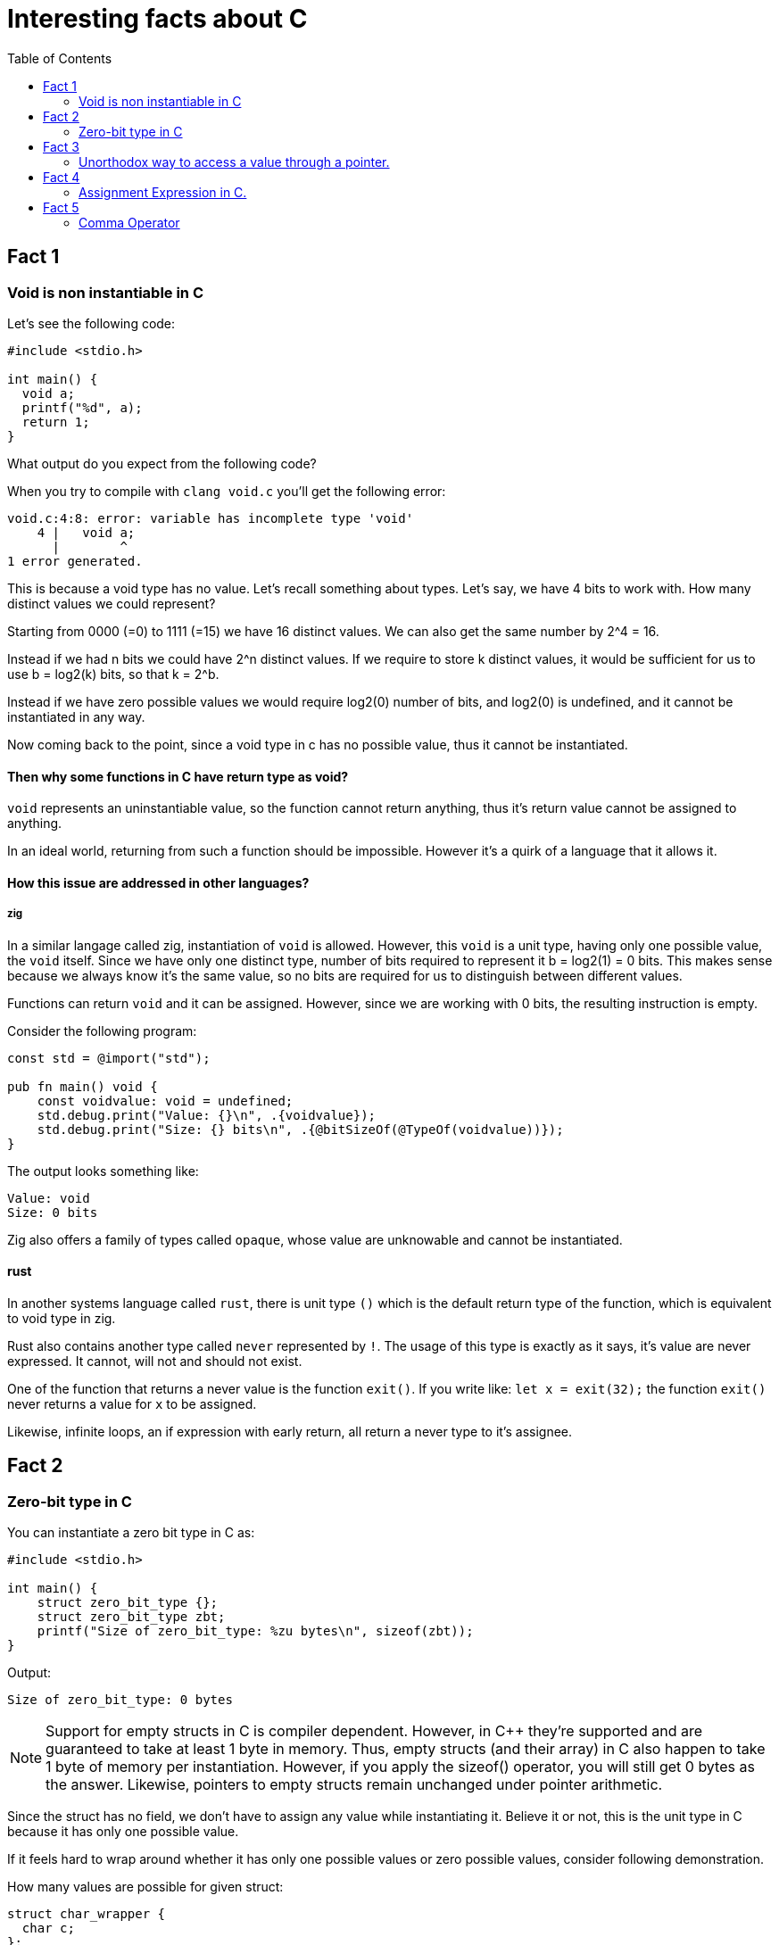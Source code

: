 = Interesting facts about C
:toc:
 
== Fact 1
=== Void is non instantiable in C

Let's see the following code:
[void.c,c]
----
#include <stdio.h>

int main() {
  void a;
  printf("%d", a);
  return 1;
}
----

What output do you expect from the following code?

When you try to compile with `clang void.c` you'll get the following error:
[listing]
----
void.c:4:8: error: variable has incomplete type 'void'
    4 |   void a;
      |        ^
1 error generated.
----

This is because a void type has no value. Let's recall something about types. Let's say, we have 4 bits to work with. How many distinct values we could represent?

Starting from 0000 (=0) to 1111 (=15) we have 16 distinct values. We can also get the same number by 2^4 = 16.

Instead if we had n bits we could have 2^n distinct values. If we require to store k distinct values, it would be sufficient for us to use b = log2(k) bits, so that k = 2^b.

Instead if we have zero possible values we would require log2(0) number of bits, and log2(0) is undefined, and it cannot be instantiated in any way.

Now coming back to the point, since a void type in c has no possible value, thus it cannot be instantiated.

==== Then why some functions in C have return type as void? 

`void` represents an uninstantiable value, so the function cannot return anything, thus it's return value cannot be assigned to anything.

In an ideal world, returning from such a function should be impossible. However it's a quirk of a language that it allows it.

==== How this issue are addressed in other languages?

===== zig
In a similar langage called zig, instantiation of `void` is allowed. However, this `void` is a unit type, having only one possible value, the `void` itself. Since we have only one distinct type, number of bits required to represent it b = log2(1) = 0 bits. This makes sense because we always know it's the same value, so no bits are required for us to distinguish between different values.

Functions can return `void` and it can be assigned. However, since we are working with 0 bits, the resulting instruction is empty.

Consider the following program:
[void.zig, zig]
----
const std = @import("std");

pub fn main() void {
    const voidvalue: void = undefined;
    std.debug.print("Value: {}\n", .{voidvalue});
    std.debug.print("Size: {} bits\n", .{@bitSizeOf(@TypeOf(voidvalue))});
}
----

The output looks something like:
[listing]
----
Value: void
Size: 0 bits
----

Zig also offers a family of types called `opaque`, whose value are unknowable and cannot be instantiated.

==== rust
In another systems language called `rust`, there is unit type `()` which is the default return type of the function, which is equivalent to void type in zig.

Rust also contains another type called `never` represented by `!`. The usage of this type is exactly as it says, it's value are never expressed. It cannot, will not and should not exist.

One of the function that returns a never value is the function `exit()`. If you write like:
`let x = exit(32);` the function `exit()` never returns a value for `x` to be assigned. 

Likewise, infinite loops, an if expression with early return, all return a never type to it's assignee.

== Fact 2
=== Zero-bit type in C

You can instantiate a zero bit type in C as:

[zero-bit-type.c, c]
----
#include <stdio.h>

int main() {
    struct zero_bit_type {};
    struct zero_bit_type zbt;
    printf("Size of zero_bit_type: %zu bytes\n", sizeof(zbt));
}
----

Output:
----
Size of zero_bit_type: 0 bytes
----

NOTE: Support for empty structs in C is compiler dependent. However, in {cpp} they're supported and are guaranteed to take at least 1 byte in memory. Thus, empty structs (and their array) in C also happen to take 1 byte of memory per instantiation. However, if you apply the sizeof() operator, you will still get 0 bytes as the answer. Likewise, pointers to empty structs remain unchanged under pointer arithmetic.

Since the struct has no field, we don't have to assign any value while instantiating it. Believe it or not, this is the unit type in C because it has only one possible value.

If it feels hard to wrap around whether it has only one possible values or zero possible values, consider following demonstration.

How many values are possible for given struct:
----
struct char_wrapper {
  char c;
};
----
You are right, there are exactly 256 different possible values.

Now for the following struct?
----
struct two_chars {
  char a;
  char b;
};
----
We can see for each value of a, we have 256 different values of b. Thus all possible values of the struct two_chars is 256 * 256.

Now If we remove each field one by one we get:
----
struct zero_chars {
};
----

Naturally, by dividing the number of unique values for each types each time we remove it from the struct, by the time we get empty struct, we get number of possible values = 1.

Likewise:
What if we add empty struct field?
----
struct strange_char_wrapper{
  char c;
  struct {} nothing;
}
----
The number of possible values are still 256. This is only true when `struct {}` has only 1 possible value so that 256 * 1 = 256.

== Fact 3
=== Unorthodox way to access a value through a pointer.

  `pointer[index]` is same as `index[pointer]`

We can index a pointer `ptr` of type `T` with `idx` using the syntax `ptr[idx]`. 

This is a syntactic sugar for the pointer arithmetic: `*(ptr + i)` 

Since addition is commutative, we can also do: `*(i + ptr)`

Thus equivalently we can index as `idx[ptr]`. We can always interchange position of idx or ptr while using this notation, as long as one of them is pointer.

This is because `(ptr + i)` in pointer arithmetic actually resolves to `(ptr + i * offset)` in machine code, where `offset = sizeof(T)`. We can only know the offset if one of them is the pointer.

Thus instead of `*ptr` you can also `0[ptr]`.

== Fact 4
=== Assignment Expression in C.

Look at the following code snippet:
[assignment-expression.c, c]
----
#include<stdio.h>

int main() {
  int a;
  int b;
  int c = (a = 2) * (b = 3) + 5;

  // Following not valid in c, only valid in c++.
  // (b = 5) = 7;
  printf("Value (a) = %d\n", a);
  printf("Value (b) = %d\n", b);
  printf("Value (c) = %d\n", c);

  return 0;
}
----

What is the output do you expect from the above program?

When we actually run it, this is the output we get:
----
Value (a) = 2
Value (b) = 3
Value (c) = 11
----

Assignment operator (=), like any other operator returns a value, in this case the value that's being assigned is the return value.

==== C/{cpp} difference
The above program works both in C and {cpp} but if we uncomment the line above printf, it only compiles in {cpp}. That's because in {cpp} the (=) operator also returns a lvalue.

In {cpp} version, output is the variable itself from which we could extract its reference and do anything with it. In C, we only get the value, and assigning to it would make no sense.

== Fact 5
=== Comma Operator

Look at the following code snippet:

[comma-operator.c, c]
----
#include<stdio.h>

int main() {
  int a;
  int b;
  int c = (a = 2, b = 3, a+b);

  printf("Value (a) = %d\n", a);
  printf("Value (b) = %d\n", b);
  printf("Value (c) = %d\n", c);

  return 0;
}
----

In C, we also have a comma operator is left associate operator that returns the value to the right. This means, the left side expression is evaluated first (unlike the (=) operator where right side is evaluated first), so assignment is performed first. Since leftmost value is returned, we would expect to get an output of 5. Which is what we get:

Output:
----
Value (a) = 2
Value (b) = 3
Value (c) = 5
----


